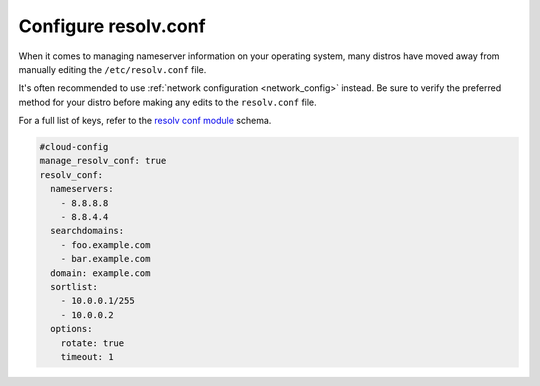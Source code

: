 .. _cce-resolv-conf:

Configure resolv.conf
*********************

When it comes to managing nameserver information on your operating system, many
distros have moved away from manually editing the ``/etc/resolv.conf`` file.

It's often recommended to use :ref:`network configuration <network_config>`
instead. Be sure to verify the preferred method for your distro before making
any edits to the ``resolv.conf`` file.

For a full list of keys, refer to the `resolv conf module`_ schema.

.. code-block:: yaml

    #cloud-config
    manage_resolv_conf: true
    resolv_conf:
      nameservers:
        - 8.8.8.8
        - 8.8.4.4
      searchdomains:
        - foo.example.com
        - bar.example.com
      domain: example.com
      sortlist:
        - 10.0.0.1/255
        - 10.0.0.2
      options:
        rotate: true
        timeout: 1

.. LINKS
.. _resolv conf module: https://cloudinit.readthedocs.io/en/latest/reference/modules.html#resolv-conf

